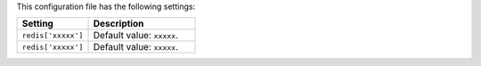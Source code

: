 .. The contents of this file are included in multiple topics.
.. This file should not be changed in a way that hinders its ability to appear in multiple documentation sets.

This configuration file has the following settings:

.. list-table::
   :widths: 200 300
   :header-rows: 1

   * - Setting
     - Description
   * - ``redis['xxxxx']``
     - Default value: ``xxxxx``.
   * - ``redis['xxxxx']``
     - Default value: ``xxxxx``.